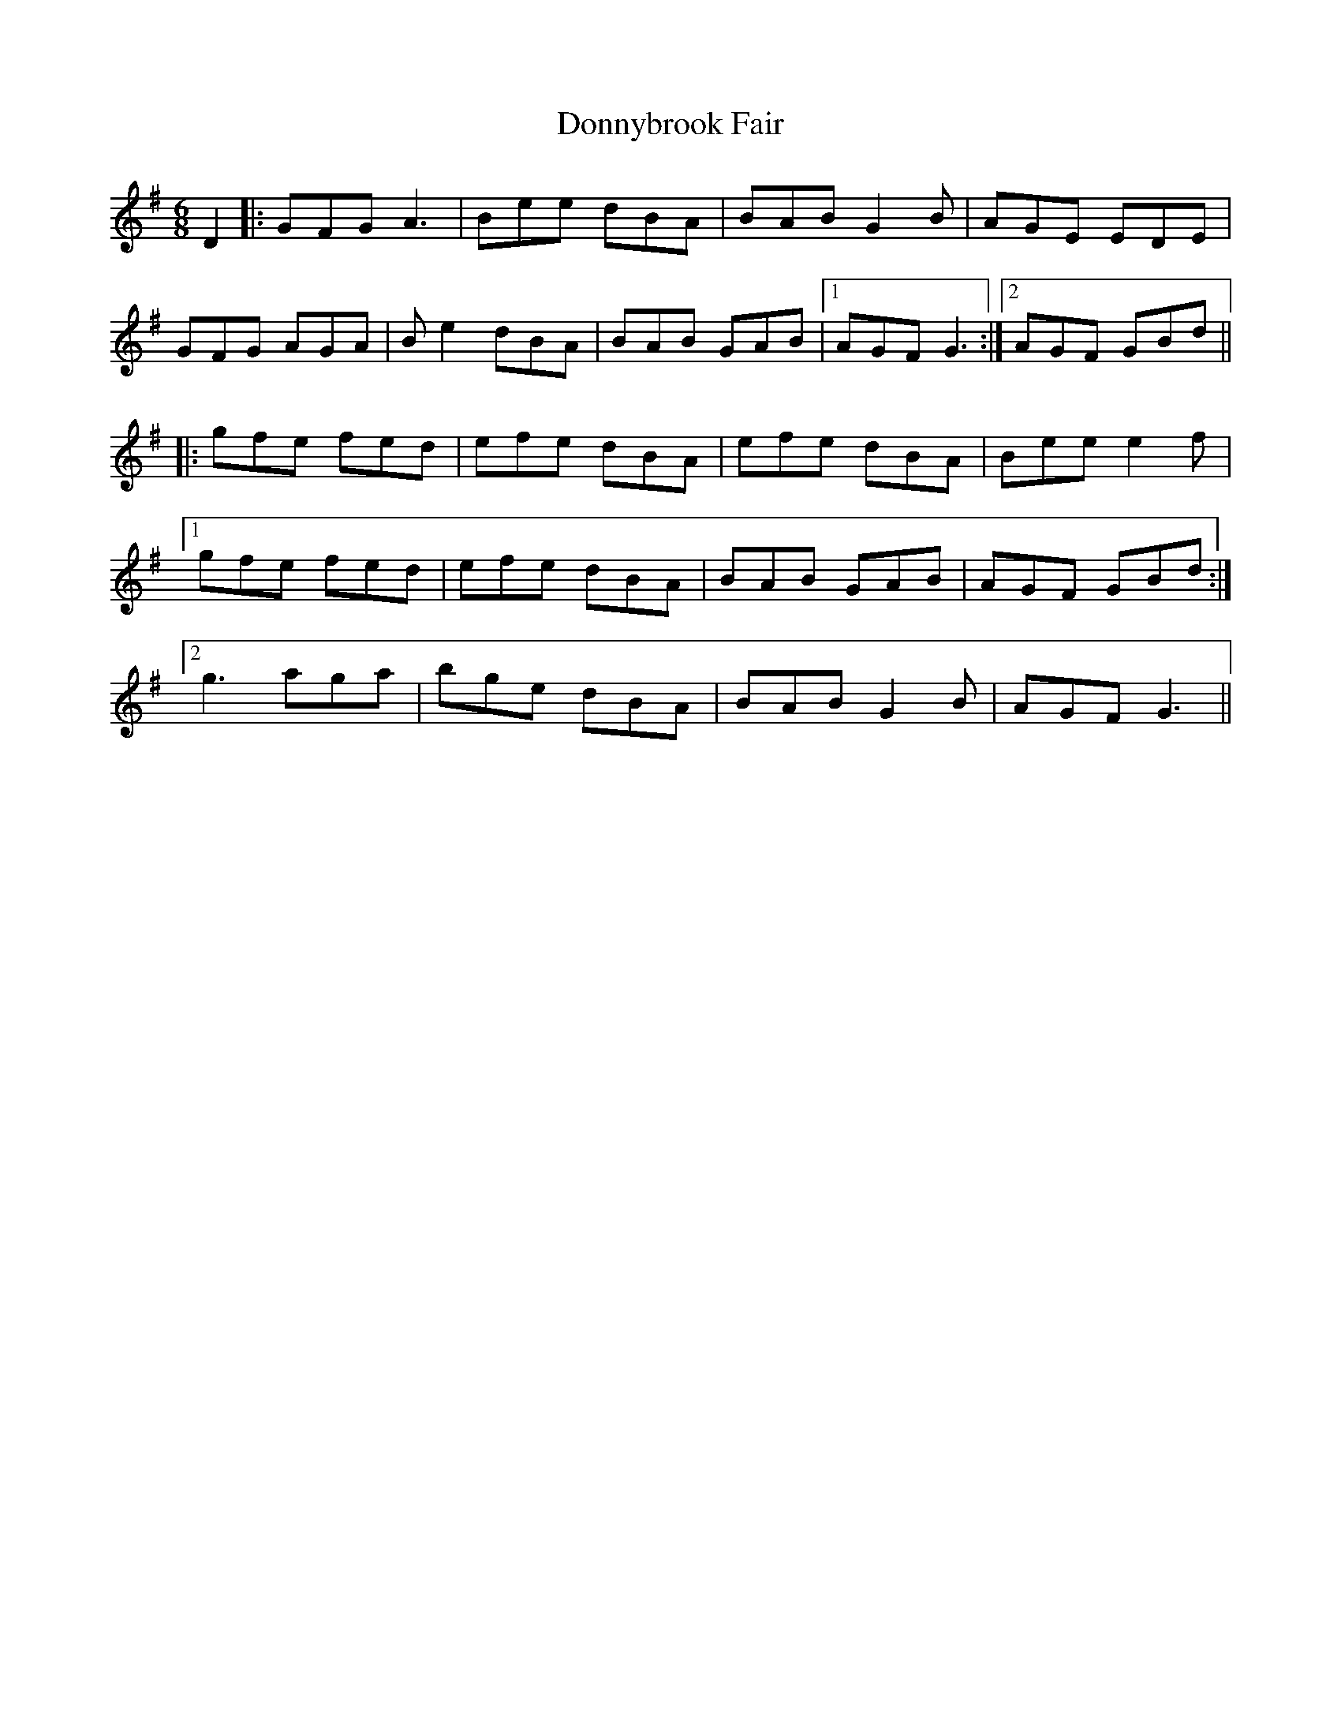 X: 10494
T: Donnybrook Fair
R: jig
M: 6/8
K: Gmajor
D2|:GFG A3|Bee dBA|BAB G2B|AGE EDE|
GFG AGA|Be2 dBA|BAB GAB|1 AGF G3:|2 AGF GBd||
|:gfe fed|efe dBA|efe dBA|Bee e2f|
[1gfe fed|efe dBA|BAB GAB|AGF GBd:|
[2 g3 aga|bge dBA|BAB G2B|AGF G3||

